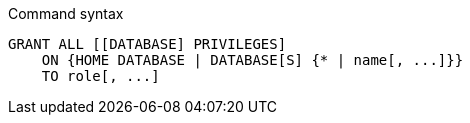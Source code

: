 .Command syntax
[source, cypher, role=noplay]
-----
GRANT ALL [[DATABASE] PRIVILEGES]
    ON {HOME DATABASE | DATABASE[S] {* | name[, ...]}}
    TO role[, ...]
-----
